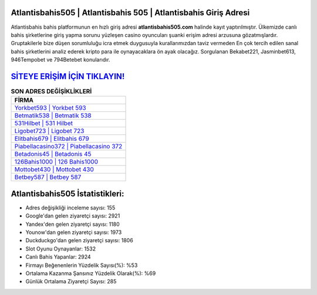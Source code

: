 ﻿Atlantisbahis505 | Atlantisbahis 505 | Atlantisbahis Giriş Adresi
===================================

.. image:: images/atlantisbahis-giris.jpg
   :width: 600
   
Atlantisbahis bahis platformunun en hızlı giriş adresi **atlantisbahis505.com** halinde kayıt yaptırılmıştır. Ülkemizde canlı bahis şirketlerine giriş yapma sorunu yüzleşen casino oyuncuları şuanki erişim adresi arzusuna gözatmışlardır. Gruptakilerle bize düşen sorumluluğu icra etmek duygusuyla kurallarımızdan taviz vermeden En çok tercih edilen sanal bahis şirketlerini analiz ederek kripto para ile oynayacaklara ön ayak olacağız. Sorgulanan Bekabet221, Jasminbet613, 946Tempobet ve 794Betebet konularıdır.

`SİTEYE ERİŞİM İÇİN TIKLAYIN! <https://uclck.me/gonow>`_
==============

.. list-table:: **SON ADRES DEĞİŞİKLİKLERİ**
   :widths: 100
   :header-rows: 1

   * - FİRMA
   * - `Yorkbet593 | Yorkbet 593 <yorkbet593-yorkbet-593-yorkbet-giris-adresi.html>`_
   * - `Betmatik538 | Betmatik 538 <betmatik538-betmatik-538-betmatik-giris-adresi.html>`_
   * - `531Hilbet | 531 Hilbet <531hilbet-531-hilbet-hilbet-giris-adresi.html>`_	 
   * - `Ligobet723 | Ligobet 723 <ligobet723-ligobet-723-ligobet-giris-adresi.html>`_	 
   * - `Elitbahis679 | Elitbahis 679 <elitbahis679-elitbahis-679-elitbahis-giris-adresi.html>`_ 
   * - `Piabellacasino372 | Piabellacasino 372 <piabellacasino372-piabellacasino-372-piabellacasino-giris-adresi.html>`_
   * - `Betadonis45 | Betadonis 45 <betadonis45-betadonis-45-betadonis-giris-adresi.html>`_	 
   * - `126Bahis1000 | 126 Bahis1000 <126bahis1000-126-bahis1000-bahis1000-giris-adresi.html>`_
   * - `Mottobet430 | Mottobet 430 <mottobet430-mottobet-430-mottobet-giris-adresi.html>`_
   * - `Betbey587 | Betbey 587 <betbey587-betbey-587-betbey-giris-adresi.html>`_
	 
Atlantisbahis505 İstatistikleri:
===================================	 
* Adres değişikliği inceleme sayısı: 155
* Google'dan gelen ziyaretçi sayısı: 2921
* Yandex'den gelen ziyaretçi sayısı: 1180
* Younow'dan gelen ziyaretçi sayısı: 1973
* Duckduckgo'dan gelen ziyaretçi sayısı: 1806
* Slot Oyunu Oynayanlar: 1532
* Canlı Bahis Yapanlar: 2924
* Firmayı Beğenenlerin Yüzdelik Sayısı(%): %53
* Ortalama Kazanma Şansınız Yüzdelik Olarak(%): %69
* Günlük Ortalama Ziyaretçi Sayısı: 285
